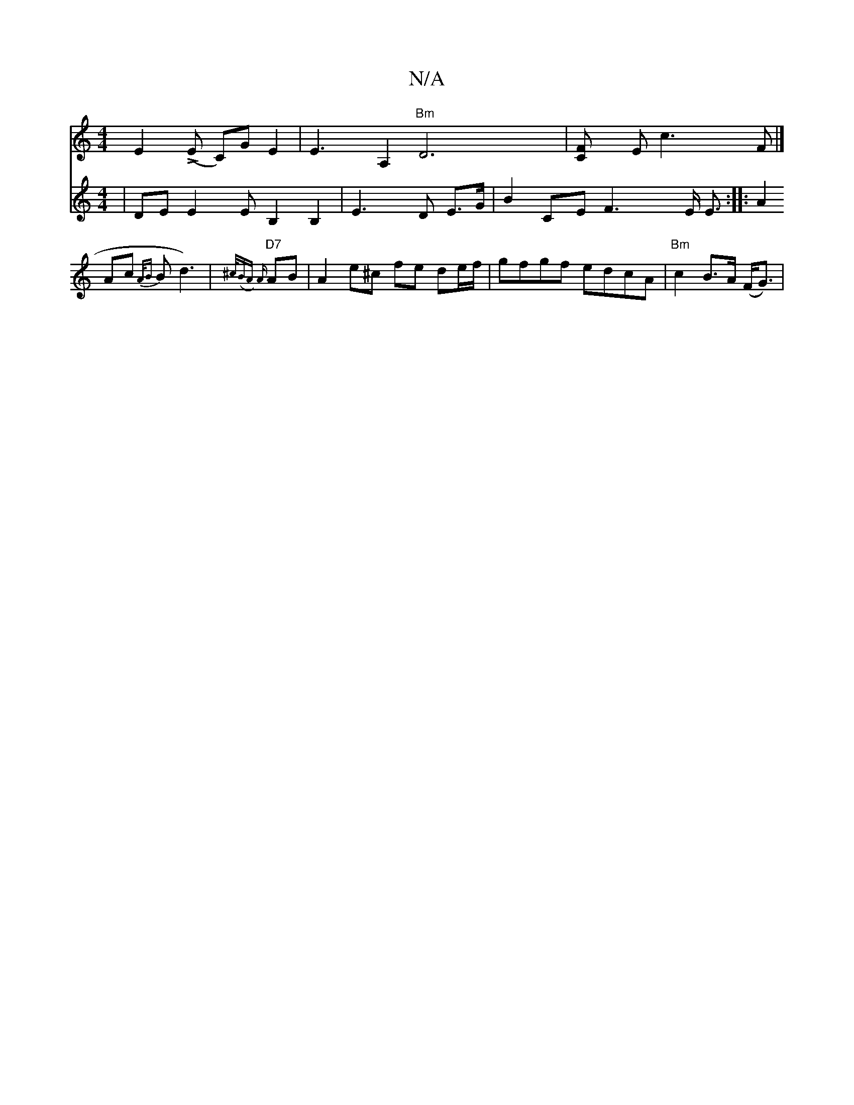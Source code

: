 X:1
T:N/A
M:4/4
R:N/A
K:Cmajor
 E2(LE C)G E2 | E3 A,2 "Bm"D6| [F2>C] Ec3F |]
V:F3E43E- | DE E2 E B,2 B,2 | E3 D E>G | B2 CE F3 E/2 E3/2:|
|: A2 Ac {A/B}Bd3) | "D7"{^c/2(BA) [A3/]
AB | A2 e^c fe de/f/ | gfgf edcA | "Bm"c2B>A (F<G) |